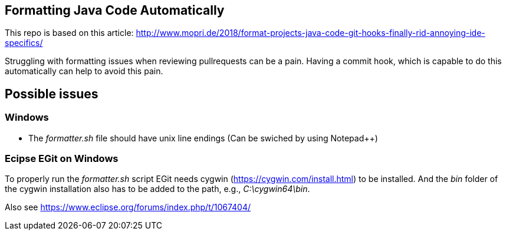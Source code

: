 == Formatting Java Code Automatically

This repo is based on this article: http://www.mopri.de/2018/format-projects-java-code-git-hooks-finally-rid-annoying-ide-specifics/

Struggling with formatting issues when reviewing pullrequests can be a pain.
Having a commit hook, which is capable to do this automatically can help to avoid this pain.

== Possible issues

=== Windows

* The _formatter.sh_ file should have unix line endings (Can be swiched by using Notepad++)

=== Ecipse EGit on Windows

To properly run the _formatter.sh_ script EGit needs cygwin (https://cygwin.com/install.html) to be installed.
And the _bin_ folder of the cygwin installation also has to be added to the path, e.g., _C:\cygwin64\bin_.

Also see https://www.eclipse.org/forums/index.php/t/1067404/
